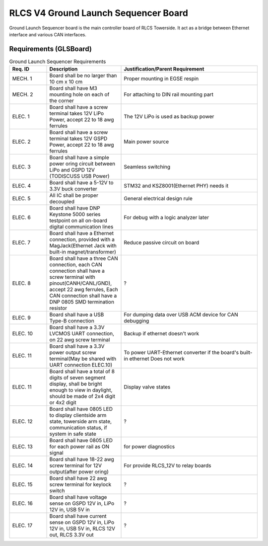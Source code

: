 *************************************
RLCS V4 Ground Launch Sequencer Board
*************************************

.. image:: ground-launch-sequencer-board.png
   :align: center

Ground Launch Sequencer board is the main controller board of RLCS Towerside. It act as a bridge between Ethernet interface and various CAN interfaces.
		   
Requirements (GLSBoard)
=======================

.. list-table:: Ground Launch Sequencer Requirements
   :widths: 15 30 55
   :header-rows: 1

   * - Req. ID
     - Description
     - Justification/Parent Requirement
   * - MECH. 1
     - Board shall be no larger than 10 cm x 10 cm
     - Proper mounting in EGSE respin
   * - MECH. 2
     - Board shall have M3 mounting hole on each of the corner
     - For attaching to DIN rail mounting part
   * - ELEC. 1
     - Board shall have a screw terminal takes 12V LiPo Power, accept 22 to 18 awg ferrules
     - The 12V LiPo is used as backup power
   * - ELEC. 2
     - Board shall have a screw terminal takes 12V GSPD Power, accept 22 to 18 awg ferrules
     - Main power source
   * - ELEC. 3
     - Board shall have a simple power oring circuit between LiPo and GSPD 12V (TODISCUSS USB Power)
     - Seamless switching
   * - ELEC. 4
     - Board shall have a 5-12V to 3.3V buck converter
     - STM32 and KSZ8001(Ethernet PHY) needs it
   * - ELEC. 5
     - All IC shall be proper decoupled
     - General electrical design rule
   * - ELEC. 6
     - Board shall have DNP Keystone 5000 series testpoint on all on-board digital communication lines
     - For debug with a logic analyzer later
   * - ELEC. 7
     - Board shall have a Ethernet connection, provided with a MagJack(Ethernet Jack with built-in magnet/transformer)
     - Reduce passive circuit on board
   * - ELEC. 8
     - Board shall have a three CAN connection, each CAN connection shall have a screw terminal with pinout(CANH/CANL/GND), accept 22 awg ferrules, Each CAN connection shall have a DNP 0805 SMD termination resistor
     - ?
   * - ELEC. 9
     - Board shall have a USB Type-B connection
     - For dumping data over USB ACM device for CAN debugging
   * - ELEC. 10
     - Board shall have a 3.3V LVCMOS UART connection, on 22 awg screw terminal
     -  Backup if ethernet doesn't work
   * - ELEC. 11
     - Board shall have a 3.3V power output screw terminal(May be shared with UART connection ELEC.10)
     - To power UART-Ethernet converter if the board's built-in ethernet Does not work
   * - ELEC. 11
     - Board shall have a total of 8 digits of seven segment display, shall be bright enough to view in daylight, should be made of 2x4 digit or 4x2 digit
     - Display valve states
   * - ELEC. 12
     - Board shall have 0805 LED to display clientside arm state, towerside arm state, communication status, if system in safe state
     - ?
   * - ELEC. 13
     - Board shall have 0805 LED for each power rail as ON signal
     - for power diagnostics
   * - ELEC. 14
     - Board shall have 18-22 awg screw terminal for 12V output(after power oring)
     - For provide RLCS_12V to relay boards
   * - ELEC. 15
     - Board shall have 22 awg screw terminal for keylock switch
     - ?
   * - ELEC. 16
     - Board shall have voltage sense on GSPD 12V in, LiPo 12V in, USB 5V in
     - ?
   * - ELEC. 17
     - Board shall have current sense on GSPD 12V in, LiPo 12V in, USB 5V in, RLCS 12V out, RLCS 3.3V out
     - ?

